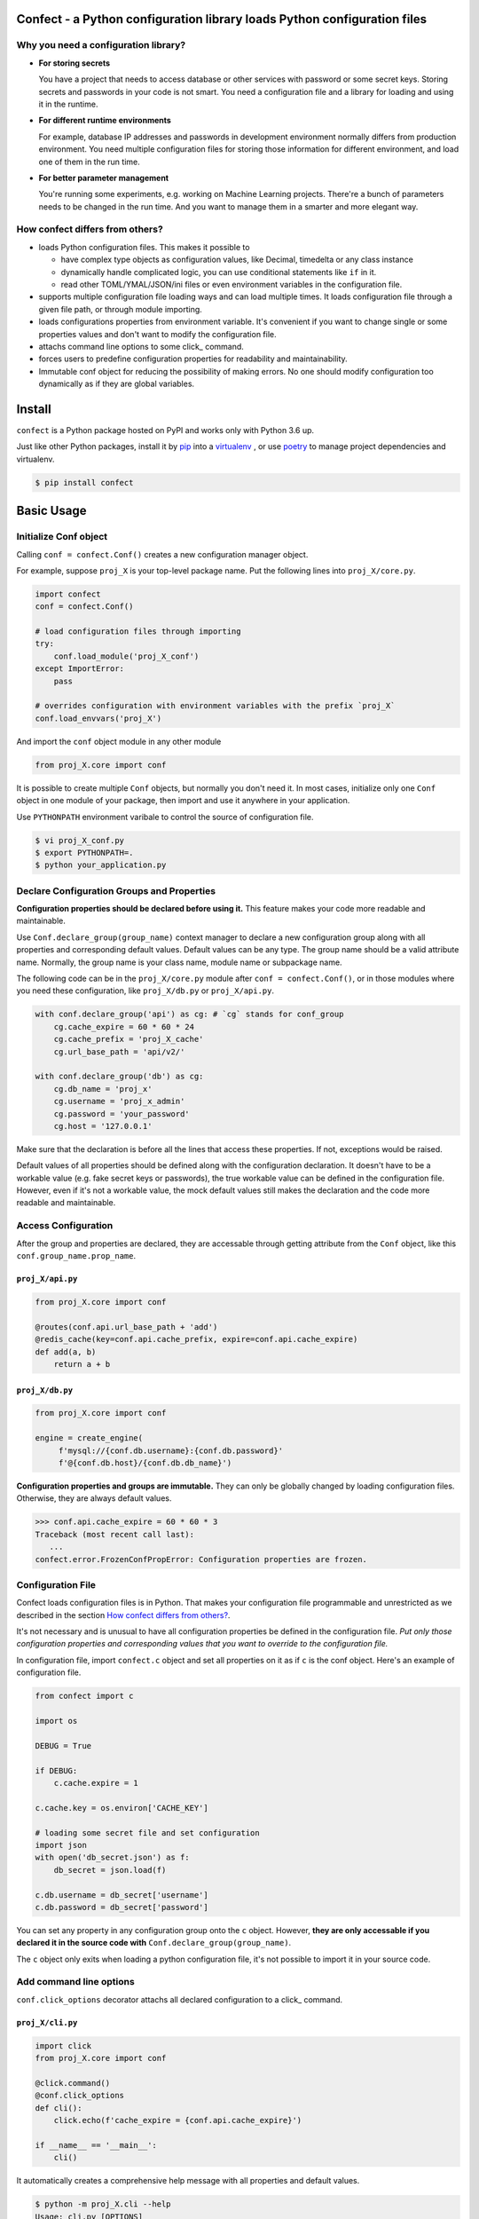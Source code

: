 
Confect - a Python configuration library loads Python configuration files
=============================================================================

Why you need a configuration library?
-------------------------------------


- **For storing secrets**
  
  You have a project that needs to access database or other services with password or some secret keys.
  Storing secrets and passwords in your code is not smart.
  You need a configuration file and a library for loading and using it in the runtime.

- **For different runtime environments**
  
  For example, database IP addresses and passwords in development environment normally differs from production environment.
  You need multiple configuration files for storing those information for different environment, and load one of them in the run time.

- **For better parameter management**

  You're running some experiments, e.g. working on Machine Learning projects.
  There're a bunch of parameters needs to be changed in the run time.
  And you want to manage them in a smarter and more elegant way.

How confect differs from others?
-------------------------------------

- loads Python configuration files. This makes it possible to

  + have complex type objects as configuration values, like Decimal, timedelta
    or any class instance
  + dynamically handle complicated logic, you can use conditional statements
    like ``if`` in it.
  + read other TOML/YMAL/JSON/ini files or even environment variables in the
    configuration file.

- supports multiple configuration file loading ways and can load multiple times.
  It loads configuration file through a given file path, or through module importing.
- loads configurations properties from environment variable.
  It's convenient if you want to change single or some properties values and don't want to modify the configuration file.
- attachs command line options to some click_ command.
- forces users to predefine configuration properties for readability and maintainability.
- Immutable conf object for reducing the possibility of making errors.
  No one should modify configuration too dynamically as if they are global variables.


Install
========

``confect`` is a Python package hosted on PyPI and works only with Python 3.6 up.

Just like other Python packages, install it by pip_ into a virtualenv_
, or use poetry_ to manage project dependencies and virtualenv.

.. code:: console

   $ pip install confect


Basic Usage
===========

Initialize Conf object
----------------------

Calling ``conf = confect.Conf()`` creates a new configuration manager object.

For example, suppose ``proj_X`` is your top-level package name.
Put the following lines into ``proj_X/core.py``.

.. code:: python

   import confect
   conf = confect.Conf()

   # load configuration files through importing
   try:
       conf.load_module('proj_X_conf')
   except ImportError:
       pass

   # overrides configuration with environment variables with the prefix `proj_X`
   conf.load_envvars('proj_X')

And import the ``conf`` object module in any other module

.. code:: python

   from proj_X.core import conf

It is possible to create multiple ``Conf`` objects, but normally you don't need
it. In most cases, initialize only one ``Conf`` object in one module of your
package, then import and use it anywhere in your application.

Use ``PYTHONPATH`` environment varibale to control the source of configuration file.

.. code:: console

   $ vi proj_X_conf.py
   $ export PYTHONPATH=.
   $ python your_application.py

Declare Configuration Groups and Properties
-------------------------------------------

**Configuration properties should be declared before using it.** This feature
makes your code more readable and maintainable.

Use ``Conf.declare_group(group_name)`` context manager to declare a new
configuration group along with all properties and corresponding default values.
Default values can be any type. The group name should be a valid attribute name.
Normally, the group name is your class name, module name
or subpackage name.

The following code can be in the ``proj_X/core.py`` module after ``conf =
confect.Conf()``, or in those modules where you need these configuration, like
``proj_X/db.py`` or ``proj_X/api.py``.

.. code:: python

   with conf.declare_group('api') as cg: # `cg` stands for conf_group
       cg.cache_expire = 60 * 60 * 24
       cg.cache_prefix = 'proj_X_cache'
       cg.url_base_path = 'api/v2/'

   with conf.declare_group('db') as cg:
       cg.db_name = 'proj_x'
       cg.username = 'proj_x_admin'
       cg.password = 'your_password'
       cg.host = '127.0.0.1'


Make sure that the declaration is before all the lines that access these
properties. If not, exceptions would be raised.

Default values of all properties should be defined along with the configuration
declaration. It doesn't have to be a workable value (e.g. fake secret keys or
passwords), the true workable value can be defined in the configuration file.
However, even if it's not a workable value, the mock default values still makes
the declaration and the code more readable and maintainable.


Access Configuration
--------------------

After the group and properties are declared, they are accessable through
getting attribute from the ``Conf`` object, like this ``conf.group_name.prop_name``.

``proj_X/api.py``
.................

.. code:: python

   from proj_X.core import conf

   @routes(conf.api.url_base_path + 'add')
   @redis_cache(key=conf.api.cache_prefix, expire=conf.api.cache_expire)
   def add(a, b)
       return a + b

``proj_X/db.py``
.................

.. code:: python

   from proj_X.core import conf

   engine = create_engine(
        f'mysql://{conf.db.username}:{conf.db.password}'
        f'@{conf.db.host}/{conf.db.db_name}')


**Configuration properties and groups are immutable.** They can only be globally
changed by loading configuration files. Otherwise, they are always default
values.

>>> conf.api.cache_expire = 60 * 60 * 3
Traceback (most recent call last):
   ...
confect.error.FrozenConfPropError: Configuration properties are frozen.

Configuration File
------------------

Confect loads configuration files is in Python. That makes your configuration file
programmable and unrestricted as we described in the section `How confect differs from others?`_.

It's not necessary and is unusual to have all configuration properties be defined in the
configuration file. *Put only those configuration properties and corresponding
values that you want to override to the configuration file.*

In configuration file, import ``confect.c`` object and set all properties on it
as if ``c`` is the conf object. Here's an example of configuration file.

.. code:: python

   from confect import c

   import os

   DEBUG = True

   if DEBUG:
       c.cache.expire = 1

   c.cache.key = os.environ['CACHE_KEY']

   # loading some secret file and set configuration
   import json
   with open('db_secret.json') as f:
       db_secret = json.load(f)

   c.db.username = db_secret['username']
   c.db.password = db_secret['password']


You can set any property in any configuration group onto the ``c`` object.
However, **they are only accessable if you declared it in the source code with**
``Conf.declare_group(group_name)``.

The ``c`` object only exits when loading a python configuration file, it's not
possible to import it in your source code.


Add command line options
-------------------------

``conf.click_options`` decorator attachs all declared configuration to a click_
command.


``proj_X/cli.py``
.................

.. code:: python

   import click
   from proj_X.core import conf

   @click.command()
   @conf.click_options
   def cli():
       click.echo(f'cache_expire = {conf.api.cache_expire}')

   if __name__ == '__main__':
       cli()

It automatically creates a comprehensive help message with all properties and default values.

.. code:: console

   $ python -m proj_X.cli --help
   Usage: cli.py [OPTIONS]

   Options:
     --api-cache_expire INTEGER  [default: 86400]
     --api-cache_prefix TEXT     [default: proj_X_cache]
     --api-url_base_path TEXT    [default: api/v2/]
     --db-db_name TEXT           [default: proj_x]
     --db-username TEXT          [default: proj_x_admin]
     --db-password TEXT          [default: your_password]
     --db-host TEXT              [default: 127.0.0.1]
     --help                      Show this message and exit.


The option do change the value of configuration property.

.. code:: console

   $ python -m proj_X.cli
   cache_expire = 86400
   $ python -m proj_X.cli --api-cache_expire 33
   cache_expire = 33


Advanced Usage
==============

Loading Configuration
---------------------

Configuration properties and groups are immutable. The standard way to change it
is to load configuration from files or environment variables.

Use ``Conf.load_conf_file(path)`` or ``Conf.load_conf_module(module_name)`` to
load configuration files, or use ``Conf.load_envvars(prefix)`` to load
configuration from environment variable. No matter the loading statement is
located before or after groups/properties declaration, property values in
configuration file always override default values. It's possible to load
configuration multiple times, the latter one would replace values from former loading.

Be aware, *you should access your configuration properties after load
configuration files.* If not, you might get wrong/default value. Therefore, we
usually load configuration file right after the statement of creating the
``Conf`` object.

The code in the section `Initialize Conf object`_ is a simple example that loads only through module importing.
Here's an much more complex example that demostrates how to dynamically select and load configurations.

.. code:: python

   import sys
   import confect

   conf = confect.Conf()

   # load configuration file
   if len(sys.argv) == 2:
       conf.load_conf_file(sys.argv[1])
   else:
       try:
          conf.load_conf_file('path/to/team_conf.py')
       FileNotFoundError:
          logger.warning('Unable to find team configuration file')

       try:
          conf.load_conf_file('path/to/personal_conf.py')
       FileNotFoundError:
          logger.info('Unable to find personal configuration file')

   # load configuration file through importing
   try:
       conf.load_module('proj_X_conf')
   except ImportError:
       logger.warning('Unable to load find configuration module %r',
                      'proj_x_conf')

   # overrides configuration with environment variables
   conf.load_envvars('proj_X')


Load Environment Variables
---------------------------

``Conf.load_envvars(prefix: str)`` automatically searches environment variables
in ``<prefix>__<group>__<prop>`` format. All of these three identifier are case
sensitive. If you have a configuration property ``conf.cache.expire_time`` and
you call ``Conf.load_envvars('proj_X')``. It will set that ``expire_time``
property to the parsed value of ``proj_X__cache__expire_time`` environment
variable.

>>> import os
>>> os.environ['proj_X__cache__expire'] = '3600'

>>> conf = confect.Conf()
>>> conf.load_envvars('proj_X')  # doctest: +SKIP

If ``cache.expire`` has been declared, then

>>> conf.cache.expire
3600

Confect includes predefined parsers of these primitive types.

- ``str``: ``s``
- ``int``: ``int(s)``
- ``float``: ``float(s)``
- ``bytes``: ``s.decode()``
- ``datetime.datetime`` : ``pendulum.parse(s)``
- ``datetime.date`` : ``pendulum.parse(s).date()``
- ``Decimal`` : ``decimal.Decimal(s)``
- ``tuple`` : ``json.loads(s)``
- ``dict``: ``json.loads(s)``
- ``list``: ``json.loads(s)``

Mutable Environment
-----------------

``Conf.mutate_locally()`` context manager creates an environment that makes
``Conf`` object temporarily mutable. All changes would be restored when it
leaves the block. It is usaful on writing test case or testing configuration
properties in Python REPL.

>>> conf = Conf()
>>> conf.declare_group(  # declare group through keyword arguments
...      'dummy',
...      prop1=3,
...      prop2='some string')
...
>>> with conf.mutate_locally():
...      conf.dummy.prop1 = 5
...      print(conf.dummy.prop1)
5
...     call_some_function_use_this_property()
>>> print(conf.dummy.prop1)  # all configuration restored
3


To-Dos
======

- A public interface for exporting a conf group into a dictionary
- A plugin for `Click <http://click.pocoo.org/5/>`_ arg `argparse <https://docs.python.org/3/library/argparse.html>`_  that adds command line options for altering configuration properties.
- Copy-on-write mechenism in ``conf.mutate_locally()`` for better performance and memory usage.
- API reference page

.. _click: http://click.pocoo.org/
.. _pip: https://pip.pypa.io/en/stable/
.. _virtualenv: https://hynek.me/articles/virtualenv-lives/
.. _poetry: https://poetry.eustace.io/
